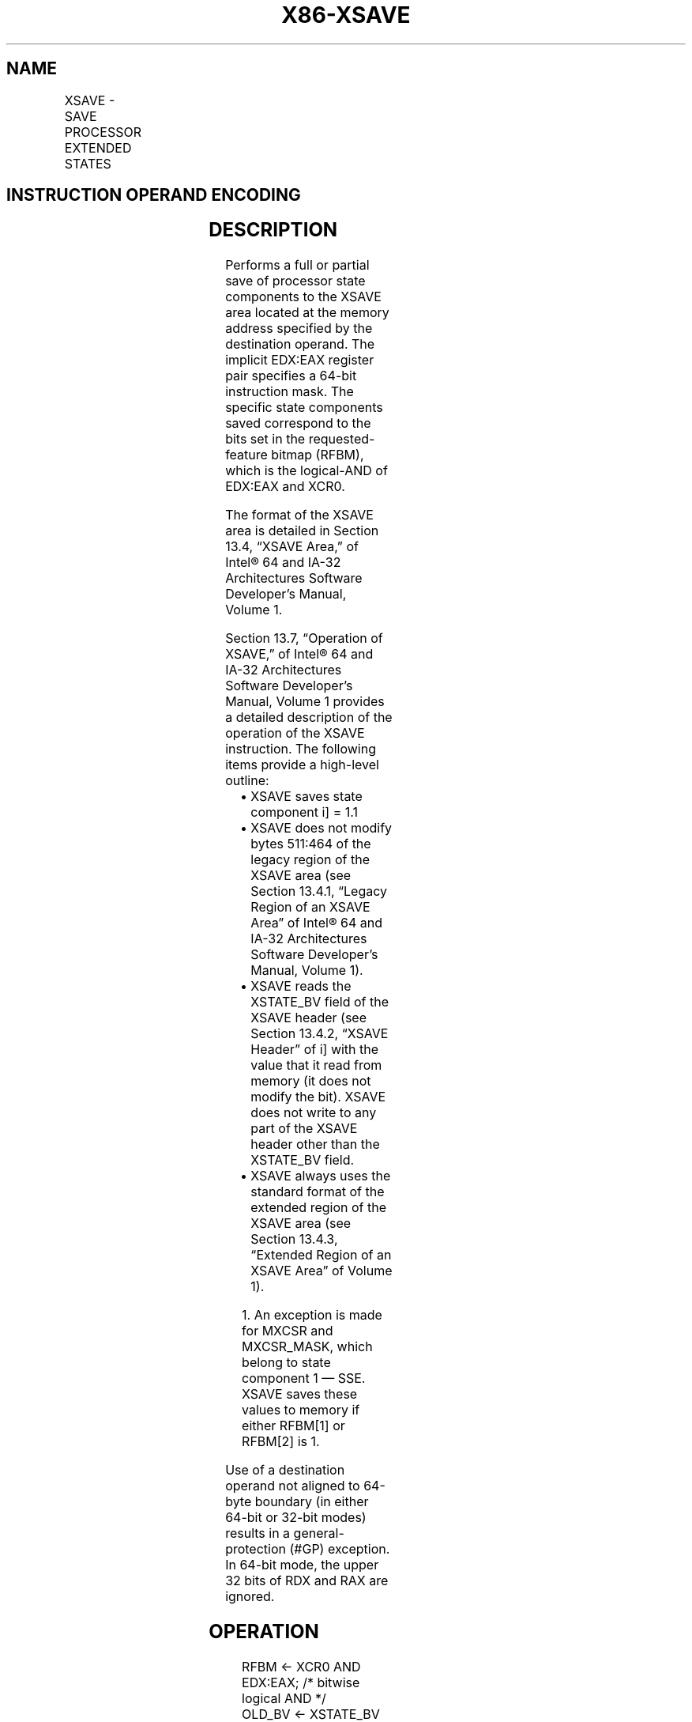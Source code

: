 .nh
.TH "X86-XSAVE" "7" "May 2019" "TTMO" "Intel x86-64 ISA Manual"
.SH NAME
XSAVE - SAVE PROCESSOR EXTENDED STATES
.TS
allbox;
l l l l l 
l l l l l .
\fB\fCOpcode / Instruction\fR	\fB\fCOp/En\fR	\fB\fC64/32 bit Mode Support\fR	\fB\fCCPUID Feature Flag\fR	\fB\fCDescription\fR
NP 0F AE /4 XSAVE mem	M	V/V	XSAVE	T{
Save state components specified by EDX:EAX to mem.
T}
T{
NP REX.W + 0F AE /4 XSAVE64 mem
T}
	M	V/N.E.	XSAVE	T{
Save state components specified by EDX:EAX to mem.
T}
.TE

.SH INSTRUCTION OPERAND ENCODING
.TS
allbox;
l l l l l 
l l l l l .
Op/En	Operand 1	Operand 2	Operand 3	Operand 4
M	ModRM:r/m (w)	NA	NA	NA
.TE

.SH DESCRIPTION
.PP
Performs a full or partial save of processor state components to the
XSAVE area located at the memory address specified by the destination
operand. The implicit EDX:EAX register pair specifies a 64\-bit
instruction mask. The specific state components saved correspond to the
bits set in the requested\-feature bitmap (RFBM), which is the
logical\-AND of EDX:EAX and XCR0.

.PP
The format of the XSAVE area is detailed in Section 13.4, “XSAVE Area,”
of Intel® 64 and IA\-32 Architectures Software Developer’s Manual, Volume
1.

.PP
Section 13.7, “Operation of XSAVE,” of Intel® 64 and IA\-32 Architectures
Software Developer’s Manual, Volume 1 provides a detailed description of
the operation of the XSAVE instruction. The following items provide a
high\-level outline:

.RS
.IP \(bu 2
XSAVE saves state component i] = 1.1
.IP \(bu 2
XSAVE does not modify bytes 511:464 of the legacy region of the
XSAVE area (see Section 13.4.1, “Legacy Region of an XSAVE Area” of
Intel® 64 and IA\-32 Architectures Software Developer’s Manual,
Volume 1).
.IP \(bu 2
XSAVE reads the XSTATE\_BV field of the XSAVE header (see Section
13.4.2, “XSAVE Header” of i] with the value that it read from
memory (it does not modify the bit). XSAVE does not write to any
part of the XSAVE header other than the XSTATE\_BV field.
.IP \(bu 2
XSAVE always uses the standard format of the extended region of the
XSAVE area (see Section 13.4.3, “Extended Region of an XSAVE Area”
of Volume 1).

.RE

.PP
.RS

.PP
1\&. An exception is made for MXCSR and MXCSR\_MASK, which belong to
state component 1 — SSE. XSAVE saves these values to memory if either
RFBM[1] or RFBM[2] is 1.

.RE

.PP
Use of a destination operand not aligned to 64\-byte boundary (in either
64\-bit or 32\-bit modes) results in a general\-protection (#GP)
exception. In 64\-bit mode, the upper 32 bits of RDX and RAX are ignored.

.SH OPERATION
.PP
.RS

.nf
RFBM ← XCR0 AND EDX:EAX; /* bitwise logical AND */
OLD\_BV ← XSTATE\_BV field from XSAVE header;
IF RFBM[0] = 1
    THEN store x87 state into legacy region of XSAVE area;
FI;
IF RFBM[1] = 1
    THEN store XMM registers into legacy region of XSAVE area; // this step does not save MXCSR or MXCSR\_MASK
FI;
IF RFBM[1] = 1 OR RFBM[2] = 1
    THEN store MXCSR and MXCSR\_MASK into legacy region of XSAVE area;
FI;
FOR i ← 2 TO 62
    IF RFBM[i] = 1
        THEN save XSAVE state component i at offset n from base of XSAVE area (n enumerated by CPUID(EAX=0DH,ECX=i):EBX);
    FI;
ENDFOR;
XSTATE\_BV field in XSAVE header ← (OLD\_BV AND NOT RFBM) OR (XINUSE AND RFBM);

.fi
.RE

.SH FLAGS AFFECTED
.PP
None.

.SH INTEL C/C++ COMPILER INTRINSIC EQUIVALENT
.PP
.RS

.nf
XSAVE: void \_xsave( void * , unsigned \_\_int64);

XSAVE: void \_xsave64( void * , unsigned \_\_int64);

.fi
.RE

.SH PROTECTED MODE EXCEPTIONS
.TS
allbox;
l l 
l l .
#GP(0)	T{
If a memory operand effective address is outside the CS, DS, ES, FS, or GS segment limit.
T}
	T{
If a memory operand is not aligned on a 64\-byte boundary, regardless of segment.
T}
#SS(0)	T{
If a memory operand effective address is outside the SS segment limit.
T}
#PF(fault\-code)	If a page fault occurs.
#NM	If CR0.TS
[
bit 3
]
 = 1.
#UD	If CPUID.01H:ECX.XSAVE
[
bit 26
]
 = 0.
	If CR4.OSXSAVE
[
bit 18
]
 = 0.
	If the LOCK prefix is used.
#AC	T{
If this exception is disabled a general protection exception (
T}
#
T{
GP) is signaled if the memory operand is not aligned on a 64\-byte boundary, as described above. If the alignment check exception (
T}
#
T{
AC) is enabled (and the CPL is 3), signaling of 
T}
#
T{
AC is not guaranteed and may vary with implementation, as follows. In all implementations where 
T}
#
T{
AC is not signaled, a general protection exception is signaled in its place. In addition, the width of the alignment check may also vary with implementation. For instance, for a given implementation, an alignment check exception might be signaled for a 2\-byte misalignment, whereas a general protection exception might be signaled for all other misalignments (4\-, 8\-, or 16\-byte misalignments).
T}
.TE

.SH REAL\-ADDRESS MODE EXCEPTIONS
.TS
allbox;
l l 
l l .
#GP	T{
If a memory operand is not aligned on a 64\-byte boundary, regardless of segment.
T}
	T{
If any part of the operand lies outside the effective address space from 0 to FFFFH.
T}
#NM	If CR0.TS
[
bit 3
]
 = 1.
#UD	If CPUID.01H:ECX.XSAVE
[
bit 26
]
 = 0.
	If CR4.OSXSAVE
[
bit 18
]
 = 0.
	If the LOCK prefix is used.
.TE

.SH VIRTUAL\-8086 MODE EXCEPTIONS
.PP
Same exceptions as in protected mode.

.SH COMPATIBILITY MODE EXCEPTIONS
.PP
Same exceptions as in protected mode.

.SH 64\-BIT MODE EXCEPTIONS
.TS
allbox;
l l 
l l .
#GP(0)	T{
If the memory address is in a non\-canonical form.
T}
	T{
If a memory operand is not aligned on a 64\-byte boundary, regardless of segment.
T}
#SS(0)	T{
If a memory address referencing the SS segment is in a non\-canonical form.
T}
#PF(fault\-code)	If a page fault occurs.
#NM	If CR0.TS
[
bit 3
]
 = 1.
#UD	If CPUID.01H:ECX.XSAVE
[
bit 26
]
 = 0.
	If CR4.OSXSAVE
[
bit 18
]
 = 0.
	If the LOCK prefix is used.
#AC	T{
If this exception is disabled a general protection exception (
T}
#
T{
GP) is signaled if the memory operand is not aligned on a 64\-byte boundary, as described above. If the alignment check exception (
T}
#
T{
AC) is enabled (and the CPL is 3), signaling of 
T}
#
T{
AC is not guaranteed and may vary with implementation, as follows. In all implementations where 
T}
#
T{
AC is not signaled, a general protection exception is signaled in its place. In addition, the width of the alignment check may also vary with implementation. For instance, for a given implementation, an alignment check exception might be signaled for a 2\-byte misalignment, whereas a general protection exception might be signaled for all other misalignments (4\-, 8\-, or 16\-byte misalignments).
T}
.TE

.SH SEE ALSO
.PP
x86\-manpages(7) for a list of other x86\-64 man pages.

.SH COLOPHON
.PP
This UNOFFICIAL, mechanically\-separated, non\-verified reference is
provided for convenience, but it may be incomplete or broken in
various obvious or non\-obvious ways. Refer to Intel® 64 and IA\-32
Architectures Software Developer’s Manual for anything serious.

.br
This page is generated by scripts; therefore may contain visual or semantical bugs. Please report them (or better, fix them) on https://github.com/ttmo-O/x86-manpages.

.br
Copyleft TTMO 2020 (Turkish Unofficial Chamber of Reverse Engineers - https://ttmo.re).
